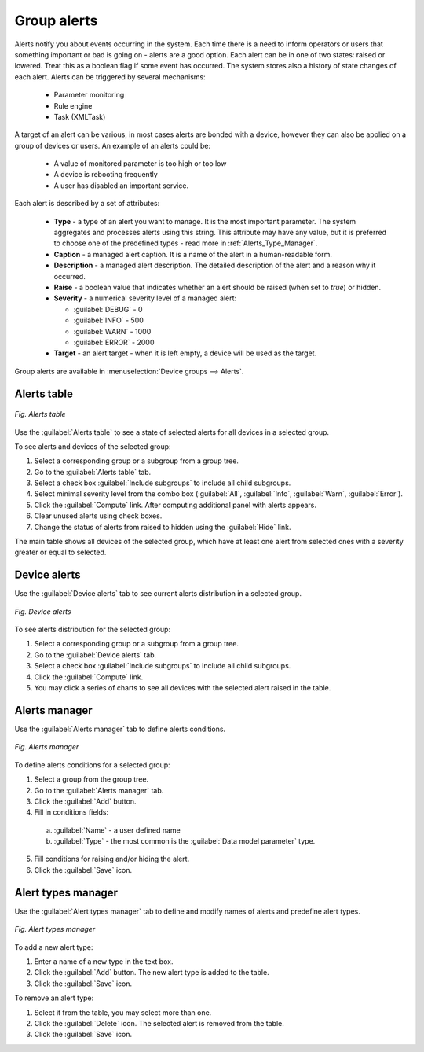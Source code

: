.. _Alerts:

============
Group alerts
============

Alerts notify you about events occurring in the system. Each time there is a need to inform operators or users that something important or bad is going on - alerts are a good option. Each alert can be in one of two states: raised or lowered. Treat this as a boolean flag if some event has occurred. The system stores also a history of state changes of each alert. Alerts can be triggered by several mechanisms:

 * Parameter monitoring
 * Rule engine
 * Task (XMLTask)

A target of an alert can be various, in most cases alerts are bonded with a device, however they can also be applied on a group of devices or users. An example of an alerts could be:

 * A value of monitored parameter is too high or too low
 * A device is rebooting frequently
 * A user has disabled an important service.

Each alert is described by a set of attributes:

 * **Type** - a type of an alert you want to manage. It is the most important parameter. The system aggregates and processes alerts using this string. This attribute may have any value, but it is preferred to choose one of the predefined types - read more in :ref:`Alerts_Type_Manager`.
 * **Caption** - a managed alert caption. It is a name of the alert in a human-readable form.
 * **Description** - a managed alert description. The detailed description of the alert and a reason why it occurred.
 * **Raise** - a boolean value that indicates whether an alert should be raised (when set to *true*) or hidden.
 * **Severity** - a numerical severity level of a managed alert:

   * :guilabel:`DEBUG` - 0
   * :guilabel:`INFO` - 500
   * :guilabel:`WARN` - 1000
   * :guilabel:`ERROR` - 2000

 * **Target** - an alert target - when it is left empty, a device will be used as the target.

Group alerts are available in :menuselection:`Device groups  --> Alerts`.

------------
Alerts table
------------

.. figure:: images/33.*
   :align: center

   *Fig. Alerts table*

Use the :guilabel:`Alerts table` to see a state of selected alerts for all devices in a selected group.

To see alerts and devices of the selected group: 

1. Select a corresponding group or a subgroup from a group tree.
2. Go to the :guilabel:`Alerts table` tab.
3. Select a check box :guilabel:`Include subgroups` to include all child subgroups.
4. Select minimal severity level from the combo box (:guilabel:`All`, :guilabel:`Info`, :guilabel:`Warn`, :guilabel:`Error`).
5. Click the :guilabel:`Compute` link. After computing additional panel with alerts appears.
6. Clear unused alerts using check boxes.
7. Change the status of alerts from raised to hidden using the :guilabel:`Hide` link.

The main table shows all devices of the selected group, which have at least one alert from selected ones with a severity greater or equal to selected.

-------------
Device alerts
-------------

Use the :guilabel:`Device alerts` tab to see current alerts distribution in a selected group.

.. figure:: images/34.*
   :align: center

   *Fig. Device alerts*

To see alerts distribution for the selected group:

1. Select a corresponding group or a subgroup from a group tree.
2. Go to the :guilabel:`Device alerts` tab.
3. Select a check box :guilabel:`Include subgroups` to include all child subgroups.
4. Click the :guilabel:`Compute` link.
5. You may click a series of charts to see all devices with the selected alert raised in the table.

--------------
Alerts manager
--------------

Use the :guilabel:`Alerts manager` tab to define alerts conditions.

.. figure:: images/35.*
   :align: center

   *Fig. Alerts manager*

To define alerts conditions for a selected group:

1. Select a group from the group tree.
2. Go to the :guilabel:`Alerts manager` tab.
3. Click the :guilabel:`Add` button.
4. Fill in conditions fields:

 a. :guilabel:`Name` - a user defined name
 b. :guilabel:`Type` - the most common is the :guilabel:`Data model parameter` type.

5. Fill conditions for raising and/or hiding the alert.
6. Click the :guilabel:`Save` icon.

.. _Alerts_Type_Manager:

-------------------
Alert types manager
-------------------

Use the :guilabel:`Alert types manager` tab to define and modify names of alerts and predefine alert types.

.. figure:: images/36.*
   :align: center

   *Fig. Alert types manager*

To add a new alert type:

1. Enter a name of a new type in the text box.
2. Click the :guilabel:`Add` button. The new alert type is added to the table.
3. Click the :guilabel:`Save` icon.

To remove an alert type:

1. Select it from the table, you may select more than one.
2. Click the :guilabel:`Delete` icon. The selected alert is removed from the table.
3. Click the :guilabel:`Save` icon.
